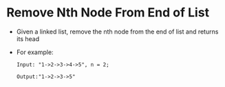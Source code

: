 * Remove Nth Node From End of List
  + Given a linked list, remove the nth node from the end of list and returns
    its head
  + For example:
    #+begin_example
      Input: "1->2->3->4->5", n = 2;

      Output:"1->2->3->5"
    #+end_example
